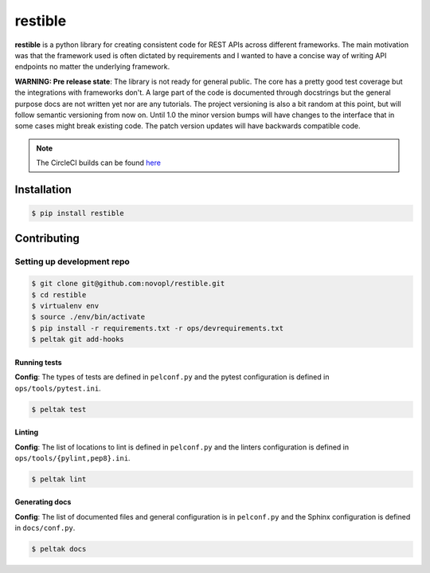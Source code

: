 
restible
########

.. readme_inclusion_marker

**restible** is a python library for creating consistent code for REST APIs
across different frameworks. The main motivation was that the framework used
is often dictated by requirements and I wanted to have a concise way of writing
API endpoints no matter the underlying framework.

**WARNING: Pre release state**: The library is not ready for general public. The
core has a pretty good test coverage but the integrations with frameworks don't.
A large part of the code is documented through docstrings but the general
purpose docs are not written yet nor are any tutorials. The project versioning
is also a bit random at this point, but will follow semantic versioning from now
on. Until 1.0 the minor version bumps will have changes to the interface that
in some cases might break existing code. The patch version updates will have
backwards compatible code.


.. note::
    The CircleCI builds can be found
    `here <https://circleci.com/gh/novopl/restible>`_

Installation
============

.. code-block:: shell

    $ pip install restible


Contributing
============

Setting up development repo
---------------------------

.. code-block:: shell

    $ git clone git@github.com:novopl/restible.git
    $ cd restible
    $ virtualenv env
    $ source ./env/bin/activate
    $ pip install -r requirements.txt -r ops/devrequirements.txt
    $ peltak git add-hooks


Running tests
.............

**Config**: The types of tests are defined in ``pelconf.py`` and the
pytest configuration is defined in ``ops/tools/pytest.ini``.

.. code-block:: shell

    $ peltak test

Linting
.......

**Config**: The list of locations to lint is defined in ``pelconf.py`` and the
linters configuration is defined in ``ops/tools/{pylint,pep8}.ini``.

.. code-block:: shell

    $ peltak lint

Generating docs
...............

**Config**: The list of documented files and general configuration is in
``pelconf.py`` and the Sphinx configuration is defined in ``docs/conf.py``.

.. code-block:: shell

    $ peltak docs

